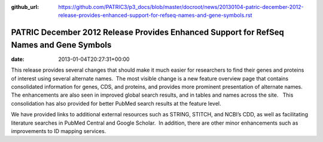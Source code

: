 :github_url: https://github.com/PATRIC3/p3_docs/blob/master/docroot/news/20130104-patric-december-2012-release-provides-enhanced-support-for-refseq-names-and-gene-symbols.rst

========================================================================================
PATRIC December 2012 Release Provides Enhanced Support for RefSeq Names and Gene Symbols
========================================================================================


:date:   2013-01-04T20:27:31+00:00

This release provides several changes that should make it much easier
for researchers to find their genes and proteins of interest using
several alternate names.  The most visible change is a new feature
overview page that contains consolidated information for genes, CDS, and
proteins, and provides more prominent presentation of alternate names.  
The enhancements are also seen in improved global search results, and in
tables and names across the site.   This consolidation has also provided
for better PubMed search results at the feature level.

We have provided links to additional external resources such as STRING,
STITCH, and NCBI’s CDD, as well as facilitating literature searches in
PubMed Central and Google Scholar.  In addition, there are other minor
enhancements such as improvements to ID mapping services.
